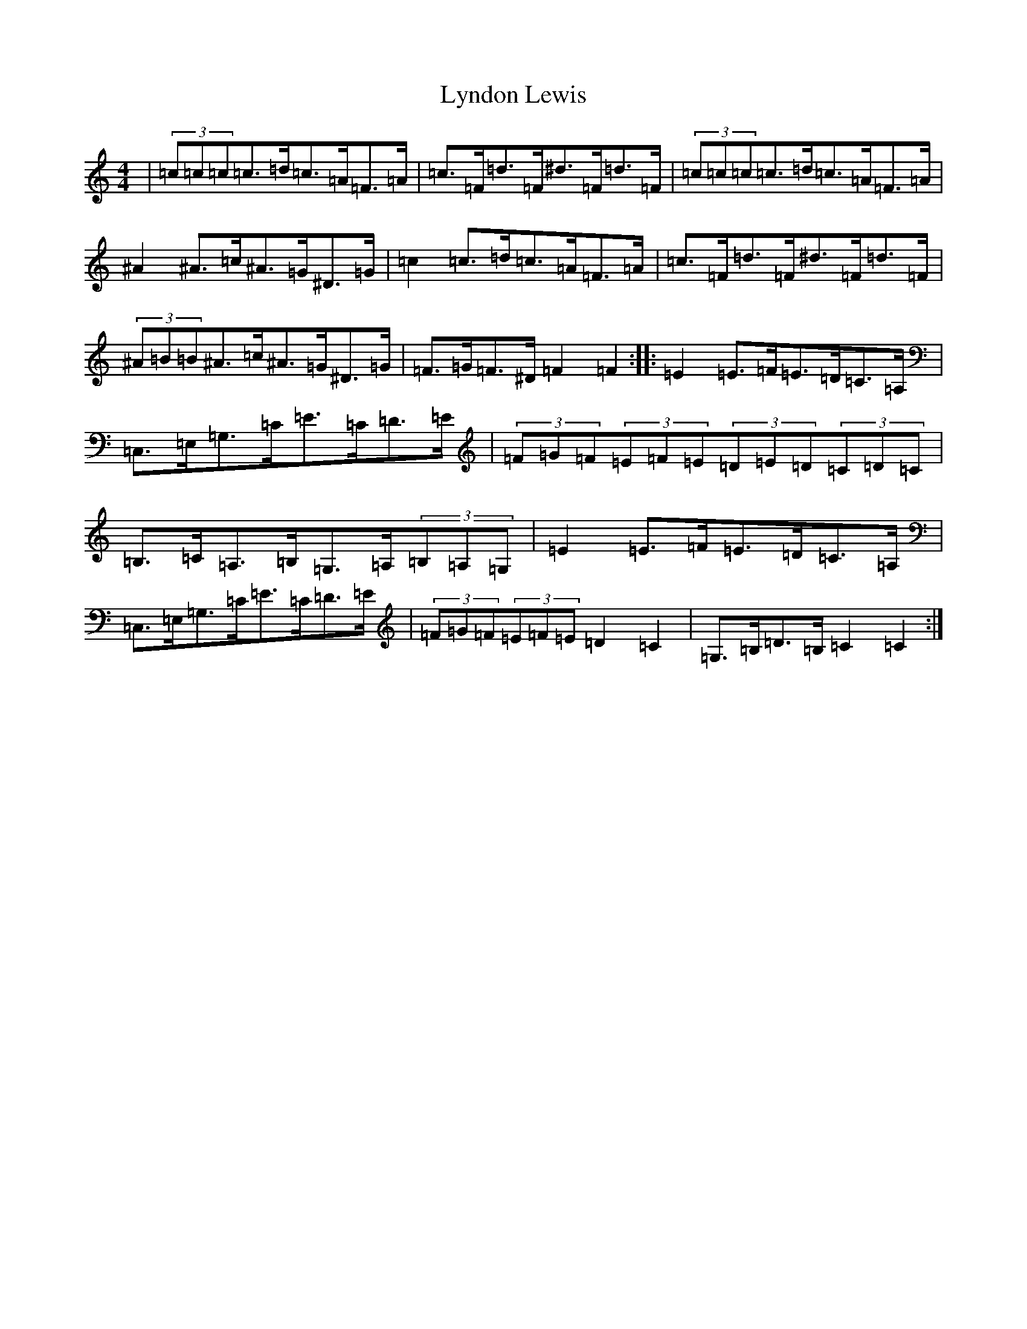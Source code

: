 X: 12972
T: Lyndon Lewis
S: https://thesession.org/tunes/4676#setting4676
Z: G Major
R: hornpipe
M: 4/4
L: 1/8
K: C Major
|(3=c=c=c=c>=d=c>=A=F>=A|=c>=F=d>=F^d>=F=d>=F|(3=c=c=c=c>=d=c>=A=F>=A|^A2^A>=c^A>=G^D>=G|=c2=c>=d=c>=A=F>=A|=c>=F=d>=F^d>=F=d>=F|(3^A=B=B^A>=c^A>=G^D>=G|=F>=G=F>^D=F2=F2:||:=E2=E>=F=E>=D=C>=A,|=C,>=E,=G,>=C=E>=C=D>=E|(3=F=G=F(3=E=F=E(3=D=E=D(3=C=D=C|=B,>=C=A,>=B,=G,>=A,(3=B,=A,=G,|=E2=E>=F=E>=D=C>=A,|=C,>=E,=G,>=C=E>=C=D>=E|(3=F=G=F(3=E=F=E=D2=C2|=G,>=B,=D>=B,=C2=C2:|
